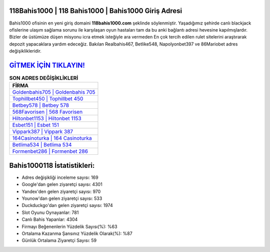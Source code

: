 ﻿118Bahis1000 | 118 Bahis1000 | Bahis1000 Giriş Adresi
===================================

.. image:: images/bahis1000-giris.jpg
   :width: 600
   
Bahis1000 ofisinin en yeni giriş domaini **118bahis1000.com** şeklinde söylenmiştir. Yaşadığımız şehirde canlı blackjack ofislerine ulaşım sağlama sorunu ile karşılaşan oyun hastaları tam da bu anki bağlantı adresi hevesine kapılmışlardır. Bizler de üstümüze düşen misyonu icra etmek isteğiyle ara vermeden En çok tercih edilen rulet sitelerini araştırarak depozit yapacaklara yardım edeceğiz. Bakılan Realbahis467, Betlike548, Napolyonbet397 ve 86Mariobet adres değişiklikleridir.

`GİTMEK İÇİN TIKLAYIN! <https://uclck.me/gonow>`_
==============

.. list-table:: **SON ADRES DEĞİŞİKLİKLERİ**
   :widths: 100
   :header-rows: 1

   * - FİRMA
   * - `Goldenbahis705 | Goldenbahis 705 <goldenbahis705-goldenbahis-705-goldenbahis-giris-adresi.html>`_
   * - `Tophillbet450 | Tophillbet 450 <tophillbet450-tophillbet-450-tophillbet-giris-adresi.html>`_
   * - `Betbey578 | Betbey 578 <betbey578-betbey-578-betbey-giris-adresi.html>`_	 
   * - `568Favorisen | 568 Favorisen <568favorisen-568-favorisen-favorisen-giris-adresi.html>`_	 
   * - `Hiltonbet1153 | Hiltonbet 1153 <hiltonbet1153-hiltonbet-1153-hiltonbet-giris-adresi.html>`_ 
   * - `Esbet151 | Esbet 151 <esbet151-esbet-151-esbet-giris-adresi.html>`_
   * - `Vippark387 | Vippark 387 <vippark387-vippark-387-vippark-giris-adresi.html>`_	 
   * - `164Casinoturka | 164 Casinoturka <164casinoturka-164-casinoturka-casinoturka-giris-adresi.html>`_
   * - `Betlima534 | Betlima 534 <betlima534-betlima-534-betlima-giris-adresi.html>`_
   * - `Formenbet286 | Formenbet 286 <formenbet286-formenbet-286-formenbet-giris-adresi.html>`_
	 
Bahis1000118 İstatistikleri:
===================================	 
* Adres değişikliği inceleme sayısı: 169
* Google'dan gelen ziyaretçi sayısı: 4301
* Yandex'den gelen ziyaretçi sayısı: 970
* Younow'dan gelen ziyaretçi sayısı: 533
* Duckduckgo'dan gelen ziyaretçi sayısı: 1974
* Slot Oyunu Oynayanlar: 781
* Canlı Bahis Yapanlar: 4304
* Firmayı Beğenenlerin Yüzdelik Sayısı(%): %63
* Ortalama Kazanma Şansınız Yüzdelik Olarak(%): %87
* Günlük Ortalama Ziyaretçi Sayısı: 59
